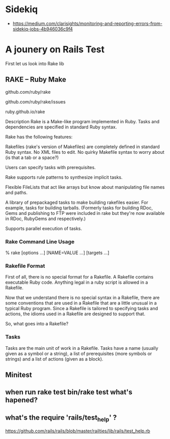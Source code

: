 * Sidekiq
- https://medium.com/clarisights/monitoring-and-reporting-errors-from-sidekiq-jobs-4b946036c9f4
* A jounery on Rails Test
  First let us look into Rake lib
** RAKE – Ruby Make
   # home
   github.com/ruby/rake

   # bugs
   github.com/ruby/rake/issues

   # docs
   ruby.github.io/rake

   Description
   Rake is a Make-like program implemented in Ruby. Tasks and dependencies are specified in standard Ruby syntax.

   Rake has the following features:

   Rakefiles (rake's version of Makefiles) are completely defined in standard Ruby syntax. No XML files to edit. No quirky Makefile syntax to worry about (is that a tab or a space?)

   Users can specify tasks with prerequisites.

   Rake supports rule patterns to synthesize implicit tasks.

   Flexible FileLists that act like arrays but know about manipulating file names and paths.

   A library of prepackaged tasks to make building rakefiles easier. For example, tasks for building tarballs. (Formerly tasks for building RDoc, Gems and publishing to FTP were included in rake but they're now available in RDoc, RubyGems and respectively.)

   Supports parallel execution of tasks.

*** Rake Command Line Usage
    #+SRC_BEGIN sh
    % rake [options ...] [NAME=VALUE ...] [targets ...]
    #+SRC_END
*** Rakefile Format

    First of all, there is no special format for a Rakefile. A Rakefile contains executable Ruby code. Anything legal in a ruby script is allowed in a Rakefile.

    Now that we understand there is no special syntax in a Rakefile, there are some conventions that are used in a Rakefile that are a little unusual in a typical Ruby program. Since a Rakefile is tailored to specifying tasks and actions, the idioms used in a Rakefile are designed to support that.

    So, what goes into a Rakefile?
*** Tasks
  Tasks are the main unit of work in a Rakefile. Tasks have a name (usually given as a symbol or a string), a list of prerequisites (more symbols or strings) and a list of actions (given as a block).

** Minitest

** when run rake test bin/rake test what's hapened?

**  what's the require 'rails/test_help' ?
  https://github.com/rails/rails/blob/master/railties/lib/rails/test_help.rb

